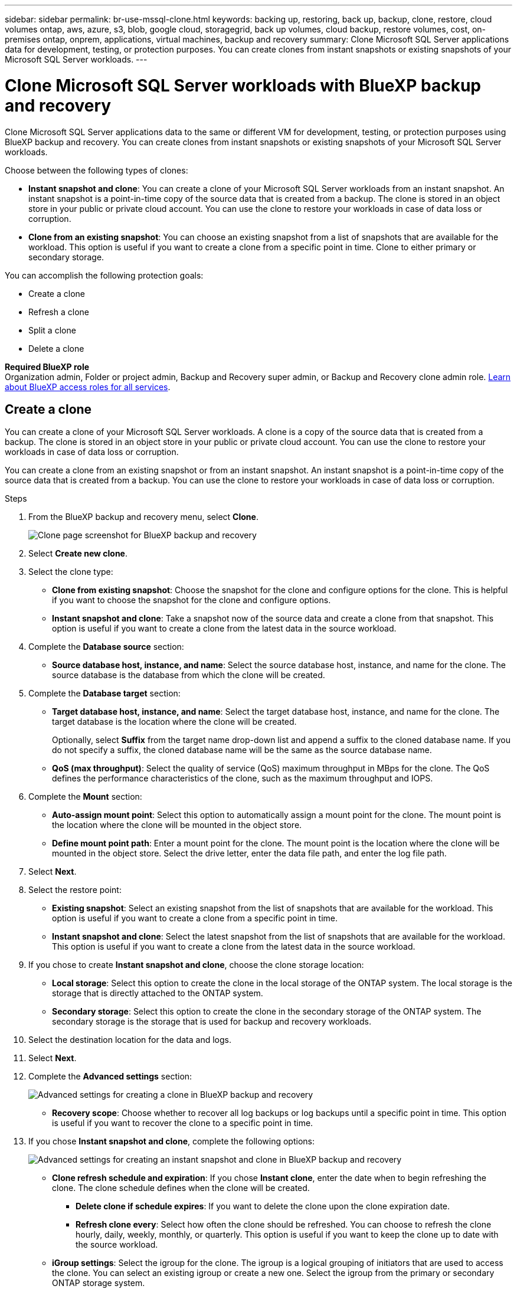 ---
sidebar: sidebar
permalink: br-use-mssql-clone.html
keywords: backing up, restoring, back up, backup, clone, restore, cloud volumes ontap, aws, azure, s3, blob, google cloud, storagegrid, back up volumes, cloud backup, restore volumes, cost, on-premises ontap, onprem, applications, virtual machines, backup and recovery
summary: Clone Microsoft SQL Server applications data for development, testing, or protection purposes. You can create clones from instant snapshots or existing snapshots of your Microsoft SQL Server workloads.
---

= Clone Microsoft SQL Server workloads with BlueXP backup and recovery
:hardbreaks:
:nofooter:
:icons: font
:linkattrs:
:imagesdir: ./media/

[.lead]
Clone Microsoft SQL Server applications data to the same or different VM for development, testing, or protection purposes using BlueXP backup and recovery. You can create clones from instant snapshots or existing snapshots of your Microsoft SQL Server workloads.

Choose between the following types of clones:

* *Instant snapshot and clone*: You can create a clone of your Microsoft SQL Server workloads from an instant snapshot. An instant snapshot is a point-in-time copy of the source data that is created from a backup. The clone is stored in an object store in your public or private cloud account. You can use the clone to restore your workloads in case of data loss or corruption.
* *Clone from an existing snapshot*: You can choose an existing snapshot from a list of snapshots that are available for the workload. This option is useful if you want to create a clone from a specific point in time. Clone to either primary or secondary storage.


You can accomplish the following protection goals:

* Create a clone 
* Refresh a clone
* Split a clone 
* Delete a clone

*Required BlueXP role*
Organization admin, Folder or project admin, Backup and Recovery super admin, or Backup and Recovery clone admin role. https://docs.netapp.com/us-en/bluexp-setup-admin/reference-iam-predefined-roles.html[Learn about BlueXP access roles for all services^].

== Create a clone  

You can create a clone of your Microsoft SQL Server workloads. A clone is a copy of the source data that is created from a backup. The clone is stored in an object store in your public or private cloud account. You can use the clone to restore your workloads in case of data loss or corruption.

You can create a clone from an existing snapshot or from an instant snapshot. An instant snapshot is a point-in-time copy of the source data that is created from a backup. You can use the clone to restore your workloads in case of data loss or corruption.

.Steps
. From the BlueXP backup and recovery menu, select *Clone*.
+
image:screen-br-sql-clone-nomenu.png[Clone page screenshot for BlueXP backup and recovery]

. Select *Create new clone*.

. Select the clone type:
** *Clone from existing snapshot*: Choose the snapshot for the clone and configure options for the clone. This is helpful if you want to choose the snapshot for the clone and configure options. 
** *Instant snapshot and clone*: Take a snapshot now of the source data and create a clone from that snapshot. This option is useful if you want to create a clone from the latest data in the source workload.
//* *Full clone* - A full clone is a complete copy of the source data. It is stored in the object store and can be used to restore the workloads.
//* *Snapshot clone* - A snapshot clone is a copy of the source data that is created from a snapshot. It is stored in the object store and can be used to restore the workloads.
. Complete the *Database source* section:

* *Source database host, instance, and name*: Select the source database host, instance, and name for the clone. The source database is the database from which the clone will be created. 


. Complete the *Database target* section:

* *Target database host, instance, and name*: Select the target database host, instance, and name for the clone. The target database is the location where the clone will be created. 
+
Optionally, select *Suffix* from the target name drop-down list and append a suffix to the cloned database name. If you do not specify a suffix, the cloned database name will be the same as the source database name.

* *QoS (max throughput)*: Select the quality of service (QoS) maximum throughput in MBps for the clone. The QoS defines the performance characteristics of the clone, such as the maximum throughput and IOPS.  

. Complete the *Mount* section:

* *Auto-assign mount point*: Select this option to automatically assign a mount point for the clone. The mount point is the location where the clone will be mounted in the object store.
* *Define mount point path*: Enter a mount point for the clone. The mount point is the location where the clone will be mounted in the object store. Select the drive letter, enter the data file path, and enter the log file path.       

. Select *Next*. 

. Select the restore point: 

* *Existing snapshot*: Select an existing snapshot from the list of snapshots that are available for the workload. This option is useful if you want to create a clone from a specific point in time.
* *Instant snapshot and clone*: Select the latest snapshot from the list of snapshots that are available for the workload. This option is useful if you want to create a clone from the latest data in the source workload.

. If you chose to create *Instant snapshot and clone*, choose the clone storage location: 
* *Local storage*: Select this option to create the clone in the local storage of the ONTAP system. The local storage is the storage that is directly attached to the ONTAP system.
* *Secondary storage*: Select this option to create the clone in the secondary storage of the ONTAP system. The secondary storage is the storage that is used for backup and recovery workloads.

. Select the destination location for the data and logs. 
. Select *Next*.


. Complete the *Advanced settings* section:
+
image:screen-br-sql-clone-create-advanced.png[Advanced settings for creating a clone in BlueXP backup and recovery]

* *Recovery scope*: Choose whether to recover all log backups or log backups until a specific point in time. This option is useful if you want to recover the clone to a specific point in time.

. If you chose *Instant snapshot and clone*, complete the following options:
+
image:screen-br-sql-clone-create-instantsnapshot-advanced.png[Advanced settings for creating an instant snapshot and clone in BlueXP backup and recovery]
+
* *Clone refresh schedule and expiration*: If you chose *Instant clone*, enter the date when to begin refreshing the clone. The clone schedule defines when the clone will be created.
** *Delete clone if schedule expires*: If you want to delete the clone upon the clone expiration date.
** *Refresh clone every*: Select how often the clone should be refreshed. You can choose to refresh the clone hourly, daily, weekly, monthly, or quarterly. This option is useful if you want to keep the clone up to date with the source workload.

* *iGroup settings*: Select the igroup for the clone. The igroup is a logical grouping of initiators that are used to access the clone. You can select an existing igroup or create a new one. Select the igroup from the primary or secondary ONTAP storage system. 

* *Prescripts and postscripts*: Optionally, specify pre- and post-clone scripts to run before and after the clone is created. These scripts can be used to perform additional tasks, such as configuring the clone or sending notifications.

* *Notification*: Optionally, specify email addresses to receive notifications about the clone creation status along with the Job report. You can also specify a webhook URL to receive notifications about the clone creation status. You can specify whether you want success and failure notifications or only one or the other. 

* *Tags*: Select one or more labels that will help you later search for the resource group and select *Apply*. For example, if you add "HR" as a tag to multiple resource groups, you can later find all resource groups associated with the HR tag.

. Select *Create*. 
//. Choose the type of clone: 
//** *Thick clone (Long-term clone)*: A complete copy of the source data. It is stored in the object store and can be used to restore the workloads.
//** *Thin clone (Short-term clone)*: A copy of the source data that is created from a snapshot. It is stored in the object store and can be used to restore the workloads.
//. Select the quality of service (QoS) policy for the clone. The QoS policy defines the performance characteristics of the clone, such as the maximum throughput and IOPS.
//** Extreme
//** Performance
//** Value


. When the clone is created, you can view it in the *Inventory* page.
image:screen-br-inventory.png[Inventory page screenshot for BlueXP backup and recovery]

== Refresh a clone
You can refresh a clone of your Microsoft SQL Server workloads. Refreshing a clone updates the clone with the latest data from the source workload. This is useful if you want to keep the clone up to date with the source workload.

You have the option to change the database name, use the latest instant snapshot, or refresh from an existing production snapshot. 

.Steps
. From the BlueXP backup and recovery menu, select *Clone*. 


. Select the clone you want to refresh. 
. Select the Actions icon image:../media/icon-action.png[Actions option] > *Refresh clone*.
+
image:screen-br-sql-clone-refresh-options.png[Refresh clone options for BlueXP backup and recovery]

. Complete the *Advanced settings* section:

* *Recovery scope*: Choose whether to recover all log backups or log backups until a specific point in time. This option is useful if you want to recover the clone to a specific point in time.
* *Clone refresh schedule and expiration*: If you chose *Instant clone*, enter the date when to begin refreshing the clone. The clone schedule defines when the clone will be created.
** *Delete clone if schedule expires*: If you want to delete the clone upon the clone expiration date.
** *Refresh clone every*: Select how often the clone should be refreshed. You can choose to refresh the clone hourly, daily, weekly, monthly, or quarterly. This option is useful if you want to keep the clone up to date with the source workload.

* *iGroup settings*: Select the igroup for the clone. The igroup is a logical grouping of initiators that are used to access the clone. You can select an existing igroup or create a new one. Select the igroup from the primary or secondary ONTAP storage system. 

* *Prescripts and postscripts*: Optionally, specify pre- and post-clone scripts to run before and after the clone is created. These scripts can be used to perform additional tasks, such as configuring the clone or sending notifications.

* *Notification*: Optionally, specify email addresses to receive notifications about the clone creation status along with the Job report. You can also specify a webhook URL to receive notifications about the clone creation status. You can specify whether you want success and failure notifications or only one or the other. 


* *Tags*: Enter one or more labels that will help you later search for the resource group. For example, if you add "HR" as a tag to multiple resource groups, you can later find all resource groups associated with the HR tag.




. In the Refresh confirmation dialog box, to continue, select *Refresh*.



== Skip a clone refresh 
You might want to skip a clone refresh if you do not want to update the clone with the latest data from the source workload. Skipping a clone refresh allows you to keep the clone as it is without updating it.

.Steps
. From the BlueXP backup and recovery menu, select *Clone*. 

. Select the clone you want to skip the refresh for.
. Select the Actions icon image:../media/icon-action.png[Actions option] > *Skip refresh*.
. In the Skip refresh confirmation dialog box, do the following: 
.. To skip only the next refresh schedule, select *Only skip the next refresh schedule*.
.. To continue, select *Skip*.    

== Split a clone

You can split a clone of your Microsoft SQL Server workloads. Splitting a clone creates a new backup from the clone. The new backup can be used to restore the workloads.

You can choose to split a clone as independent or long-term clones. A wizard shows the list of aggregates that are part of the SVM, their sizes, and where the cloned volume resides. BlueXP backup and recovery also indicates whether there is enough space to split the clone. After the clone is split, the clone becomes an independent database for protection. 

The clone job is not be removed and it can be reused again for other clones.

.Steps
. From the BlueXP backup and recovery menu, select *Clone*.

. Select a clone.
. Select the Actions icon image:../media/icon-action.png[Actions option] > *Split clone*.

+
image:screen-br-sql-clone-split.png[Split clone page for BlueXP backup and recovery]
. Review the split clone details and select *Split*.

. When the split clone is created, you can view it in the *Inventory* page.
image:screen-br-inventory.png[Inventory page screenshot for BlueXP backup and recovery]


== Delete a clone
You can delete a clone of your Microsoft SQL Server workloads. Deleting a clone removes the clone from the object store and frees up storage space.

If the clone is protected by a policy, the clone is deleted including the job. 

.Steps

. From the BlueXP backup and recovery menu, select *Clone*.

. Select a clone.
. Select the Actions icon image:../media/icon-action.png[Actions option] > *Delete clone*.

. In the clone Delete confirmation dialog box, review the deletion details.
.. To delete the cloned resources from SnapCenter even if the clones or their storage is not accessible, select *Force delete*. 

.. Select *Delete*.

. When the clone is deleted, it is removed from the *Inventory* page.





